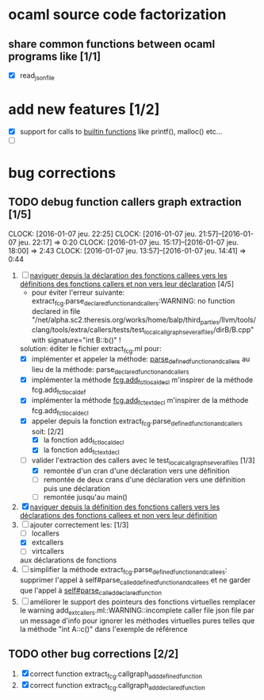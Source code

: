 #+AUTHOR Hugues Balp

* ocaml source code factorization
** share common functions between ocaml programs like [1/1]
   - [X] read_json_file
* add new features [1/2]
  - [X] support for calls to _builtin functions_ like printf(), malloc() etc...
  - [ ] 
* bug corrections
** TODO debug function callers graph extraction [1/5]
   DEADLINE: <2016-01-07 jeu.>
   CLOCK: [2016-01-07 jeu. 22:25]
   CLOCK: [2016-01-07 jeu. 21:57]--[2016-01-07 jeu. 22:17] =>  0:20
   CLOCK: [2016-01-07 jeu. 15:17]--[2016-01-07 jeu. 18:00] =>  2:43
   CLOCK: [2016-01-07 jeu. 13:57]--[2016-01-07 jeu. 14:41] =>  0:44
   1. [-] _naviguer depuis la déclaration des fonctions callees vers les définitions des fonctions callers et non vers leur déclaration_ [4/5]
      - pour éviter l'erreur suivante:
        extract_fcg.parse_declared_function_and_callers:WARNING: no function declared in file "/net/alpha.sc2.theresis.org/works/home/balp/third_parties/llvm/tools/clang/tools/extra/callers/tests/test_local_callgraph_several_files/dirB/B.cpp" with signature="int B::b()" !
      solution: éditer le fichier extract_fcg.ml pour:
      - [X] implémenter et appeler la méthode: _parse_defined_function_and_callers_
        au lieu de la méthode: parse_declared_function_and_callers
      - [X] implémenter la méthode _fcg.add_fct_localdecl_
        m'inspirer de la méthode fcg.add_fct_localdef
      - [X] implémenter la méthode _fcg.add_fct_extdecl_
        m'inspirer de la méthode fcg.add_fct_localdecl
      - [X] appeler depuis la fonction extract_fcg.parse_defined_function_and_callers soit: [2/2]
        - [X] la fonction add_fct_localdecl
        - [X] la fonction add_fct_extdecl
      - [-] valider l'extraction des callers avec le test_local_callgraph_several_files [1/3]
        - [X] remontée d'un cran d'une déclaration vers une définition
        - [ ] remontée de deux crans d'une déclaration vers une définition puis une déclaration
        - [ ] remontée jusqu'au main()
   2. [X] _naviguer depuis la définition des fonctions callers vers les déclarations des fonctions callees et non vers leur définition_
   3. [-] ajouter correctement les: [1/3]
      - [ ] locallers
      - [X] extcallers
      - [ ] virtcallers
      aux déclarations de fonctions
   4. [ ] simplifier la méthode extract_fcg.parse_defined_function_and_callees:
      supprimer l'appel à self#parse_called_defined_function_and_callees
      et ne garder que l'appel à _self#parse_called_declared_function_
   5. [ ] améliorer le support des pointeurs des fonctions virtuelles
          remplacer le warning add_extcallers.ml::WARNING::incomplete caller file json file
          par un message d'info pour ignorer les méthodes virtuelles pures telles que la méthode "int A::c()" dans l'exemple de référence
** TODO other bug corrections [2/2]
   1. [X] correct function extract_fcg.callgraph_add_defined_function
   2. [X] correct function extract_fcg.callgraph_add_declared_function
